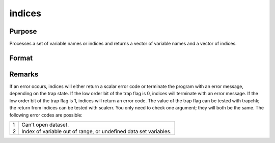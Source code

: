 
indices
==============================================

Purpose
----------------

Processes a set of variable names or indices and returns a vector of variable names and a vector of indices.

Format
----------------
.. function:: indices(dataset, vars)

    :param dataset: the name of the data set.
    :type dataset: string

    :param vars: a character vector of names or a numeric vector of column indices.
        If scalar 0, all variables in the data set will be selected.
    :type vars: Nx1 vector

    :returns: name (*Nx1 character vector*), the names associated with  vars.

    :returns: indx (*Nx1 numeric vector*), the column indices associated with  vars.



Remarks
-------

If an error occurs, indices will either return a scalar error code or
terminate the program with an error message, depending on the trap
state. If the low order bit of the trap flag is 0, indices will
terminate with an error message. If the low order bit of the trap flag
is 1, indices will return an error code. The value of the trap flag can
be tested with trapchk; the return from indices can be tested with
scalerr. You only need to check one argument; they will both be the
same. The following error codes are possible:

.. raw:: html

   <div align="center">

+---+-----------------------------------------------------+
| 1 | Can't open dataset.                                 |
+---+-----------------------------------------------------+
| 2 | Index of variable out of range, or undefined data   |
|   | set variables.                                      |
+---+-----------------------------------------------------+

